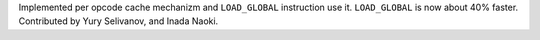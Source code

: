 Implemented per opcode cache mechanizm and ``LOAD_GLOBAL`` instruction use
it. ``LOAD_GLOBAL`` is now about 40% faster. Contributed by Yury Selivanov,
and Inada Naoki.
